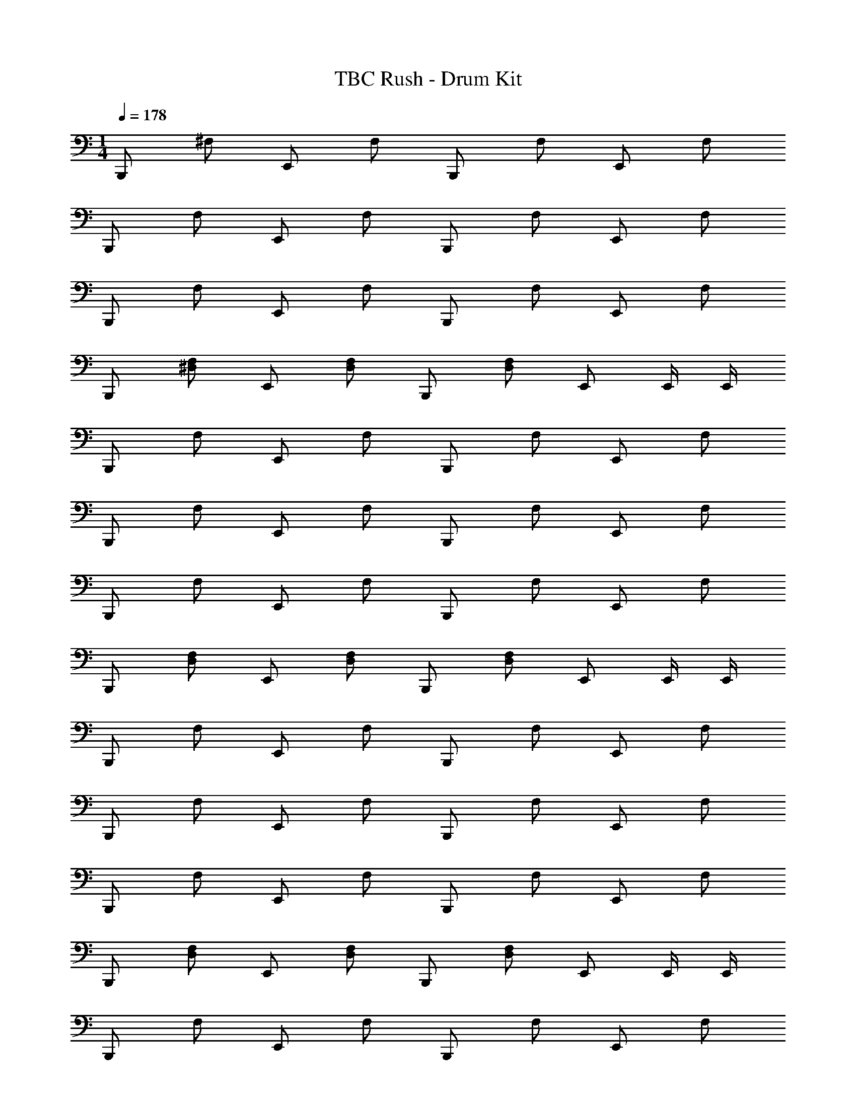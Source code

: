 X: 1
T: TBC Rush - Drum Kit
Z: ABC Generated by Starbound Composer v0.8.7
L: 1/4
M: 1/4
Q: 1/4=178
K: C
B,,,/ ^F,/ E,,/ F,/ B,,,/ F,/ E,,/ F,/ 
B,,,/ F,/ E,,/ F,/ B,,,/ F,/ E,,/ F,/ 
B,,,/ F,/ E,,/ F,/ B,,,/ F,/ E,,/ F,/ 
B,,,/ [^D,/F,/] E,,/ [F,/D,/] B,,,/ [D,/F,/] E,,/ E,,/4 E,,/4 
B,,,/ F,/ E,,/ F,/ B,,,/ F,/ E,,/ F,/ 
B,,,/ F,/ E,,/ F,/ B,,,/ F,/ E,,/ F,/ 
B,,,/ F,/ E,,/ F,/ B,,,/ F,/ E,,/ F,/ 
B,,,/ [F,/D,/] E,,/ [F,/D,/] B,,,/ [F,/D,/] E,,/ E,,/4 E,,/4 
B,,,/ F,/ E,,/ F,/ B,,,/ F,/ E,,/ F,/ 
B,,,/ F,/ E,,/ F,/ B,,,/ F,/ E,,/ F,/ 
B,,,/ F,/ E,,/ F,/ B,,,/ F,/ E,,/ F,/ 
B,,,/ [F,/D,/] E,,/ [F,/D,/] B,,,/ [F,/D,/] E,,/ E,,/4 E,,/4 
B,,,/ F,/ E,,/ F,/ B,,,/ F,/ E,,/ F,/ 
B,,,/ F,/ E,,/ F,/ B,,,/ F,/ E,,/ F,/ 
B,,,/ F,/ E,,/ F,/ B,,,/ F,/ E,,/ F,/ 
B,,,/ [F,/D,/] E,,/ [F,/D,/] B,,,/ [F,/D,/] E,,/ E,,/4 E,,/4 
B,,,/ F,/ E,,/ F,/ B,,,/ F,/ E,,/ F,/ 
B,,,/ F,/ E,,/ F,/ B,,,/ F,/ E,,/ F,/ 
B,,,/ F,/ E,,/ F,/ B,,,/ F,/ E,,/ F,/ 
B,,,/ [D,/F,/] E,,/ [F,/D,/] B,,,/ [F,/D,/] E,,/ E,,/4 E,,/4 
B,,,/ F,/ E,,/ F,/ B,,,/ F,/ E,,/ F,/ 
B,,,/ F,/ E,,/ F,/ B,,,/ F,/ E,,/ F,/ 
B,,,/ F,/ E,,/ F,/ B,,,/ F,/ E,,/ F,/ 
B,,,/ [D,/F,/] E,,/ [F,/D,/] B,,,/ [F,/D,/] E,,/ E,,/4 E,,/4 
[B,,,/^C,4] F,/ E,,/ F,/ B,,,/ F,/ E,,/ F,/ 
B,,,/ F,/ E,,/ F,/ B,,,/ F,/ E,,/ F,/ 
B,,,/ F,/ E,,/ F,/ B,,,/ F,/ E,,/ F,/ 
[D,F,] B,,,/ F,/ B,,,/ F,/ E,,/ E,,/ 
[B,,,/C,4] F,/ E,,/ F,/ B,,,/ F,/ E,,/ F,/ 
B,,,/ F,/ E,,/ F,/ B,,,/ F,/ E,,/ F,/ 
B,,,/ F,/ E,,/ F,/ B,,,/ F,/ E,,/ F,/ 
[F,D,] B,,, C,,/4 C,,/4 B,,,/4 z/4 B,,,/ [B,,,/D,/] 
[B,,,/C,4] F,/ E,,/ F,/ B,,,/ F,/ E,,/ F,/ 
B,,,/ F,/ E,,/ F,/ B,,,/ F,/ E,,/ F,/ 
B,,,/ F,/ E,,/ F,/ B,,,/ F,/ E,,/ F,/ 
B,,,/ [F,/D,/] E,,/ [F,/D,/] B,,,/ [F,/D,/] E,,/ E,,/4 E,,/4 
B,,,/ F,/ E,,/ F,/ B,,,/ F,/ E,,/ F,/ 
B,,,/ F,/ E,,/ F,/ B,,,/ F,/ E,,/ F,/ 
B,,,/ F,/ E,,/ F,/ B,,,/ F,/ E,,/ F,/ 
B,,,/ [F,/D,/] E,,/ [F,/D,/] B,,,/ [F,/D,/] E,,/ E,,/4 E,,/4 
[B,,,/C,4] F,/ E,,/ F,/ B,,,/ F,/ E,,/ F,/ 
B,,,/ F,/ E,,/ F,/ B,,,/ F,/ E,,/ F,/ 
B,,,/ F,/ E,,/ F,/ B,,,/ F,/ E,,/ F,/ 
B,,,/ [F,/D,/] E,,/ [F,/D,/] B,,,/ [F,/D,/] E,,/ E,,/4 E,,/4 
B,,,/ F,/ E,,/ F,/ B,,,/ F,/ E,,/ F,/ 
B,,,/ F,/ E,,/ F,/ B,,,/ F,/ E,,/ F,/ 
B,,,/ F,/ E,,/ F,/ B,,,/ F,/ E,,/ F,/ 
[B,,,/C,2] B,,,/ E,,/4 E,,/4 B,,,/4 z/4 [B,,,/C,2] B,,,/ E,,/4 E,,/4 B,,,/4 z/4 
B,,,/ F,/ E,,/ F,/ B,,,/ F,/ E,,/ F,/ 
B,,,/ F,/ E,,/ F,/ B,,,/ F,/ E,,/ F,/ 
B,,,/ F,/ E,,/ F,/ B,,,/ F,/ E,,/ F,/ 
B,,,/ [F,/D,/] E,,/ [F,/D,/] B,,,/ [F,/D,/] E,,/ E,,/4 E,,/4 
B,,,/ F,/ E,,/ F,/ B,,,/ F,/ E,,/ F,/ 
B,,,/ F,/ E,,/ F,/ B,,,/ F,/ E,,/ F,/ 
B,,,/ F,/ E,,/ F,/ B,,,/ F,/ E,,/ F,/ 
B,,,/ [F,/D,/] E,,/ [F,/D,/] B,,,/ [F,/D,/] E,,/ E,,/4 E,,/4 
B,,,/ F,/ E,,/ F,/ B,,,/ F,/ E,,/ F,/ 
B,,,/ F,/ E,,/ F,/ B,,,/ F,/ E,,/ F,/ 
B,,,/ F,/ E,,/ F,/ B,,,/ F,/ E,,/ F,/ 
B,,,/ [D,/F,/] E,,/ [F,/D,/] B,,,/ [D,/F,/] E,,/ E,,/4 E,,/4 
B,,,/ F,/ E,,/ F,/ B,,,/ F,/ E,,/ F,/ 
B,,,/ F,/ E,,/ F,/ B,,,/ F,/ E,,/ F,/ 
B,,,/ F,/ E,,/ F,/ B,,,/ F,/ E,,/ F,/ 
B,,,/ [F,/D,/] E,,/ [F,/D,/] B,,,/ [F,/D,/] E,,/ E,,/4 E,,/4 
B,,,/ F,/ E,,/ F,/ B,,,/ F,/ E,,/ F,/ 
B,,,/ F,/ E,,/ F,/ B,,,/ F,/ E,,/ F,/ 
B,,,/ F,/ E,,/ F,/ B,,,/ F,/ E,,/ F,/ 
B,,,/ [F,/D,/] E,,/ [F,/D,/] B,,,/ [F,/D,/] E,,/ E,,/4 E,,/4 
B,,,/ F,/ E,,/ F,/ B,,,/ F,/ E,,/ F,/ 
B,,,/ F,/ E,,/ F,/ B,,,/ F,/ E,,/ F,/ 
B,,,/ F,/ E,,/ F,/ B,,,/ F,/ E,,/ F,/ 
B,,,/ [F,/D,/] E,,/ [D,/F,/] B,,,/ [F,/D,/] E,,/ E,,/4 E,,/4 
B,,,/ F,/ E,,/ F,/ B,,,/ F,/ E,,/ F,/ 
B,,,/ F,/ E,,/ F,/ B,,,/ F,/ E,,/ F,/ 
B,,,/ F,/ E,,/ F,/ B,,,/ F,/ E,,/ F,/ 
B,,,/ [D,/F,/] E,,/ [F,/D,/] B,,,/ [F,/D,/] E,,/ E,,/4 E,,/4 
